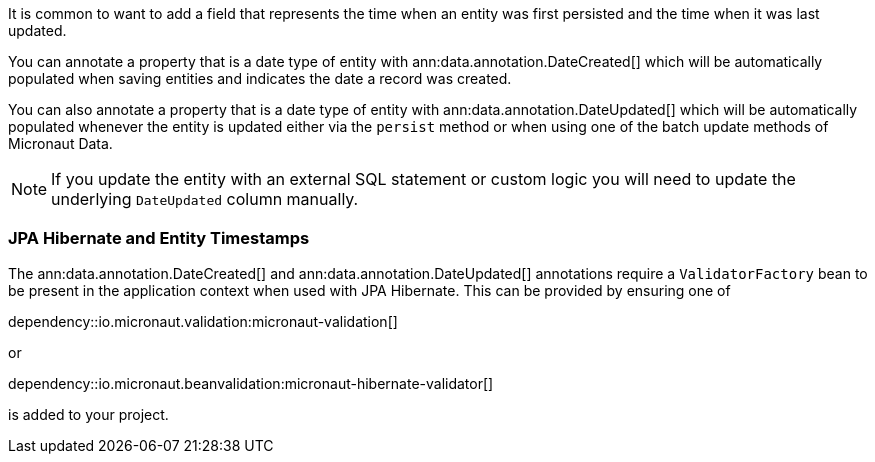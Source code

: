 It is common to want to add a field that represents the time when an entity was first persisted and the time when it was last updated.

You can annotate a property that is a date type of entity with ann:data.annotation.DateCreated[] which will be automatically populated when saving entities and indicates the date a record was created.

You can also annotate a property that is a date type of entity with ann:data.annotation.DateUpdated[] which will be automatically populated whenever the entity is updated either via the `persist` method or when using one of the batch update methods of Micronaut Data.

NOTE: If you update the entity with an external SQL statement or custom logic you will need to update the underlying `DateUpdated` column manually.

=== JPA Hibernate and Entity Timestamps

The ann:data.annotation.DateCreated[] and ann:data.annotation.DateUpdated[] annotations require a `ValidatorFactory` bean to be present in the application context when used with JPA Hibernate.
This can be provided by ensuring one of

dependency::io.micronaut.validation:micronaut-validation[]

or

dependency::io.micronaut.beanvalidation:micronaut-hibernate-validator[]

is added to your project.
